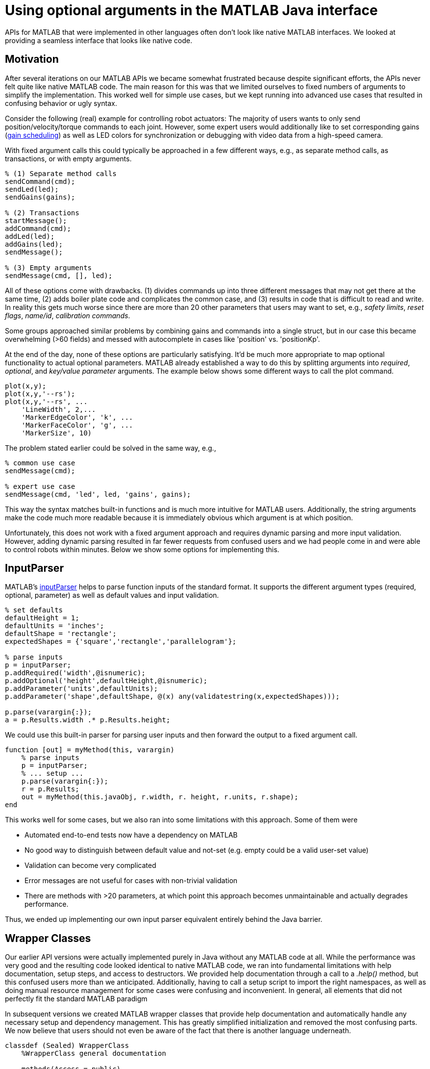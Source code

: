 = Using optional arguments in the MATLAB Java interface
:published_at: 2017-01-25
:hp-tags: MATLAB, Java
:imagesdir: ../images
:source-highlighter: none

++++
<link rel="stylesheet" href="https://cdn.rawgit.com/ennerf/ennerf.github.io/master/resources/highlight.js/9.9.0/styles/matlab.css">
<script src="https://cdnjs.cloudflare.com/ajax/libs/highlight.js/9.9.0/highlight.min.js"></script>
<script src="http://cdnjs.cloudflare.com/ajax/libs/highlight.js/9.9.0/languages/matlab.min.js"></script>
<script>hljs.initHighlightingOnLoad()</script>
++++

APIs for MATLAB that were implemented in other languages often don't look like native MATLAB interfaces. We looked at providing a seamless interface that looks like native code. 

== Motivation

After several iterations on our MATLAB APIs we became somewhat frustrated because despite significant efforts, the APIs never felt quite like native MATLAB code. The main reason for this was that we limited ourselves to fixed numbers of arguments to simplify the implementation. This worked well for simple use cases, but we kept running into advanced use cases that resulted in confusing behavior or ugly syntax. 

Consider the following (real) example for controlling robot actuators: The majority of users wants to only send position/velocity/torque commands to each joint. However, some expert users would additionally like to set corresponding gains (https://en.wikipedia.org/wiki/Gain_scheduling[gain scheduling]) as well as LED colors for synchronization or debugging with video data from a high-speed camera.

With fixed argument calls this could typically be approached in a few different ways, e.g., as separate method calls, as transactions, or with empty arguments.

[source,matlab]
----
% (1) Separate method calls
sendCommand(cmd);
sendLed(led);
sendGains(gains);

% (2) Transactions
startMessage();
addCommand(cmd);
addLed(led);
addGains(led);
sendMessage();

% (3) Empty arguments
sendMessage(cmd, [], led);
----

All of these options come with drawbacks. (1) divides commands up into three different messages that may not get there at the same time, (2) adds boiler plate code and complicates the common case, and (3) results in code that is difficult to read and write. In reality this gets much worse since there are more than 20 other parameters that users may want to set, e.g., _safety limits_,  _reset flags_, _name/id_, _calibration commands_. 

Some groups approached similar problems by combining gains and commands into a single struct, but in our case this became overwhelming (>60 fields) and messed with autocomplete in cases like 'position' vs. 'positionKp'. 

At the end of the day, none of these options are particularly satisfying. It'd be much more appropriate to map optional functionality to actual optional parameters. MATLAB already established a way to do this by splitting arguments into _required_, _optional_, and _key/value parameter_ arguments. The example below shows some different ways to call the plot command.

[source,matlab]
----
plot(x,y);
plot(x,y,'--rs');
plot(x,y,'--rs', ...
    'LineWidth', 2,...
    'MarkerEdgeColor', 'k', ...
    'MarkerFaceColor', 'g', ...
    'MarkerSize', 10)
----

The problem stated earlier could be solved in the same way, e.g.,

[source,matlab]
----
% common use case
sendMessage(cmd);

% expert use case
sendMessage(cmd, 'led', led, 'gains', gains);
----

This way the syntax matches built-in functions and is much more intuitive for MATLAB users. Additionally, the string arguments make the code much more readable because it is immediately obvious which argument is at which position.

Unfortunately, this does not work with a fixed argument approach and requires dynamic parsing and more input validation. However, adding dynamic parsing resulted in far fewer requests from confused users and we had people come in and were able to control robots within minutes. Below we show some options for implementing this.


== InputParser

MATLAB's https://www.mathworks.com/help/matlab/ref/inputparser-class.html[inputParser] helps to parse function inputs of the standard format. It supports the different argument types (required, optional, parameter) as well as default values and input validation.

[source,matlab]
----
% set defaults
defaultHeight = 1;
defaultUnits = 'inches';
defaultShape = 'rectangle';
expectedShapes = {'square','rectangle','parallelogram'};

% parse inputs
p = inputParser;
p.addRequired('width',@isnumeric);
p.addOptional('height',defaultHeight,@isnumeric);
p.addParameter('units',defaultUnits);
p.addParameter('shape',defaultShape, @(x) any(validatestring(x,expectedShapes)));

p.parse(varargin{:});
a = p.Results.width .* p.Results.height;
----

We could use this built-in parser for parsing user inputs and then forward the output to a fixed argument call.

[source,matlab]
----
function [out] = myMethod(this, varargin)
    % parse inputs
    p = inputParser;
    % ... setup ...
    p.parse(varargin{:});
    r = p.Results;
    out = myMethod(this.javaObj, r.width, r. height, r.units, r.shape);
end
----

This works well for some cases, but we also ran into some limitations with this approach. Some of them were

* Automated end-to-end tests now have a dependency on MATLAB
* No good way to distinguish between default value and not-set (e.g. empty could be a valid user-set value)
* Validation can become very complicated
* Error messages are not useful for cases with non-trivial validation
* There are methods with >20 parameters, at which point this approach becomes unmaintainable and actually degrades performance.

Thus, we ended up implementing our own input parser equivalent entirely behind the Java barrier.


== Wrapper Classes

Our earlier API versions were actually implemented purely in Java without any MATLAB code at all. While the performance was very good and the resulting code looked identical to native MATLAB code, we ran into fundamental limitations with help documentation, setup steps, and access to destructors. We provided help documentation through a call to a _.help()_ method, but this confused users more than we anticipated. Additionally, having to call a setup script to import the right namespaces, as well as doing manual resource management for some cases were confusing and inconvenient. In general, all elements that did not perfectly fit the standard MATLAB paradigm 

In subsequent versions we created MATLAB wrapper classes that provide help documentation and automatically handle any necessary setup and dependency management. This has greatly simplified initialization and removed the most confusing parts. We now believe that users should not even be aware of the fact that there is another language underneath.

[source,matlab]
----
classdef (Sealed) WrapperClass
    %WrapperClass general documentation

    methods(Access = public)
    
        function this = WrapperClass()
            %WrapperClass short documentation
            import namespace.JavaClass;
            this.javaObj = JavaClass(); % corresponding Java object
        end
        
        function [out] = myMethod(this, varargin)
            %myMethod documentation
            out = myMethod(this.obj, varargin{:}); % forwards calls
        end

    end
    
    properties(Access = private, Hidden = true)
        javaObj % backing implementation
    end
    
end
----

Our wrapping methods typically don't contain any logic and purely forward all calls. Note that the performance hit of this additional method call is completely negligible. This is especially true after the advancements in MATLAB's JIT compiler in 2015b.

== Handling Varargs in Java

In our attempt to replicate this functionality in Java, we immediately faced the first issue. The Java language has an equivalent of MATLAB's _varargin_ called _varargs_, which can accept zero or more arguments of the given type.

[source,Java]
----
public void varargsMethod(Object... args){}
----

Unfortunately MATLAB does not support this correctly and interprets _Object..._ the same as the non-varargs _Object_ and expects exactly one argument. However, the same functionality can still be supported by creating method overloads that gather input arguments.

[source,Java]
----
public final class JavaClass {

    public Object myMethod() {
        return myMethod0();
    }

    public Object myMethod(Object o0) {
        return myMethod0(o0);
    }

    public Object myMethod(Object o0, Object o1) {
        return myMethod0(o0, o1);
    }

    public Object myMethod(Object o0, Object o1, Object o2) {
        return myMethod0(o0, o1, o2);
    }

    public Object myMethod(Object o0, Object o1, Object o2, Object o3) {
        return myMethod0(o0, o1, o2, o3);
    }

    public Object myMethod(Object o0, Object o1, Object o2, Object o3, Object o4) {
        return myMethod0(o0, o1, o2, o3, o4);
    }

    private Object myMethod0(Object... args) {
        // parse arguments and implement functionality
        MyMethodParser p = MyMethodParser.parse(args);
        return args;
    }
    
}
----

Unfortunately, this quickly becomes unmaintainable for large APIs that have many methods where each can have many arguments. As a result we developed annotation processors that can automatically generate most of the boiler plate code necessary for interfacing with MATLAB.

[source,Java]
----
@MatlabMethod(maxArgs = 20)
public Object myMethod0(Object... args){
    // ...
}
----

As of this point we have not open sourced these annotation processors, but we may do so in the future.

////
* We need to support arbitrary number of arguments, but Java's varargs _Object..._ does not work

In Java _Object..._ means zero or more argument of the given type. MATLAB unfortunately interprets this equivalent to _Object_ and expects exactly one argument. We ended up working around this limitation by creating many overloads for every method.
////


== Type Conversions

////

The second issue we encountered was that 

* Parameters are all _Object_, so we loose any type conversion and need to support all possible combinations

The MATLAB-Java interface usually handles type conversion automatically to match the target method. This means that a Java method that expects a double will always see a double, no matter whether the actual input type used to be single or int16. However, if the method accepts _Object_, MATLAB converts to the closest matching data type, e.g., _single_ and _int8_ convert to _float_ and _byte_ respectively. 

////

The most extreme example we've so far encountered was a method to set the led color of our components. The goal was to support all representations of colors that MATLAB users are familiar with, and to allow convenient syntax for setting multiple colors at once.

Thus, for a single module it needs to support the following representations:

* Strings: 'red', 'blue', 'green', ...
* Shorthand: 'r', 'b', 'g', ...
* Array: [1 0 0], [0 1 0], [0 0 1], ...

Additionally, more than one module may be targeted in a single call, so it also needs to support the corresponding vector/matrix versions. MATLAB numbers can be practically any data type, so the parser needs to support all of the following Java types, as well as provide input validation with proper error checks.

[source,]
----
String, String[], 
byte[], short[], int[], long[], float[], double[], 
byte[][], short[][], int[][], long[][], float[][], double[][]
----
